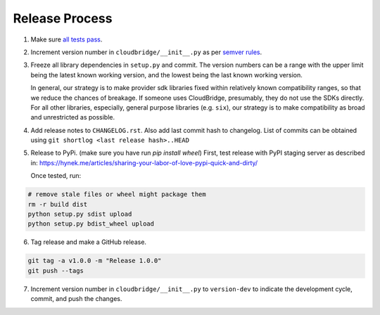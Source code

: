 Release Process
~~~~~~~~~~~~~~~

1. Make sure `all tests pass <https://travis-ci.org/CloudVE/cloudbridge>`_.

2. Increment version number in ``cloudbridge/__init__.py`` as per
   `semver rules <https://semver.org/>`_.

3. Freeze all library dependencies in ``setup.py`` and commit.
   The version numbers can be a range with the upper limit being the latest
   known working version, and the lowest being the last known working version.

   In general, our strategy is to make provider sdk libraries fixed within
   relatively known compatibility ranges, so that we reduce the chances of
   breakage. If someone uses CloudBridge, presumably, they do not use the SDKs
   directly. For all other libraries, especially, general purpose libraries
   (e.g. ``six``), our strategy is to make compatibility as broad and
   unrestricted as possible.

4. Add release notes to ``CHANGELOG.rst``. Also add last commit hash to
   changelog. List of commits can be obtained using
   ``git shortlog <last release hash>..HEAD``

5. Release to PyPi.
   (make sure you have run `pip install wheel`)
   First, test release with PyPI staging server as described in:
   https://hynek.me/articles/sharing-your-labor-of-love-pypi-quick-and-dirty/

   Once tested, run:

.. code-block:: bash

   # remove stale files or wheel might package them
   rm -r build dist
   python setup.py sdist upload
   python setup.py bdist_wheel upload

6. Tag release and make a GitHub release.

.. code-block:: bash

   git tag -a v1.0.0 -m "Release 1.0.0"
   git push --tags

7. Increment version number in ``cloudbridge/__init__.py`` to ``version-dev``
   to indicate the development cycle, commit, and push the changes.
